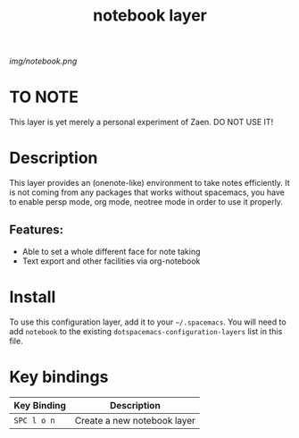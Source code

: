 #+TITLE: notebook layer

# The maximum height of the logo should be 200 pixels.
[[img/notebook.png]]

# TOC links should be GitHub style anchors.
* Table of Contents                                        :TOC_4_gh:noexport:
- [[#to-note][TO NOTE]]
- [[#description][Description]]
  - [[#features][Features:]]
- [[#install][Install]]
- [[#key-bindings][Key bindings]]

* TO NOTE
This layer is yet merely a personal experiment of Zaen. DO NOT USE IT!

* Description
This layer provides an (onenote-like) environment to take notes efficiently.
It is not coming from any packages that works without spacemacs, you have to enable persp mode, org mode, neotree mode in order to use it properly.

** Features:
  - Able to set a whole different face for note taking
  - Text export and other facilities via org-notebook

* Install
To use this configuration layer, add it to your =~/.spacemacs=. You will need to
add =notebook= to the existing =dotspacemacs-configuration-layers= list in this
file.

* Key bindings

| Key Binding | Description                 |
|-------------+-----------------------------|
| ~SPC l o n~ | Create a new notebook layer |

# Use GitHub URLs if you wish to link a Spacemacs documentation file or its heading.
# Examples:
# [[https://github.com/syl20bnr/spacemacs/blob/master/doc/VIMUSERS.org#sessions]]
# [[https://github.com/syl20bnr/spacemacs/blob/master/layers/%2Bfun/emoji/README.org][Link to Emoji layer README.org]]
# If space-doc-mode is enabled, Spacemacs will open a local copy of the linked file.
